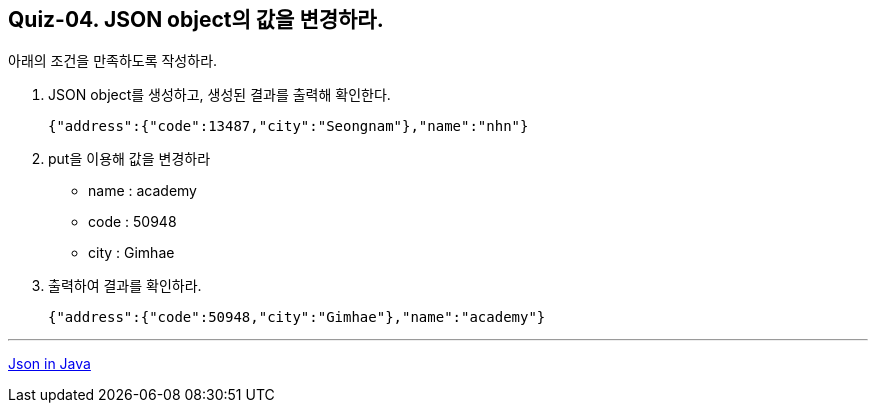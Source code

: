 == Quiz-04. JSON object의 값을 변경하라.

아래의 조건을 만족하도록 작성하라.

1. JSON object를 생성하고, 생성된 결과를 출력해 확인한다.
+
[source,json]
----
{"address":{"code":13487,"city":"Seongnam"},"name":"nhn"}
----
+
2. put을 이용해 값을 변경하라
** name : academy
** code : 50948
** city : Gimhae
3. 출력하여 결과를 확인하라.
+
[source,json]
----
{"address":{"code":50948,"city":"Gimhae"},"name":"academy"}
----

---
link:../json_in_java.adoc[Json in Java]

